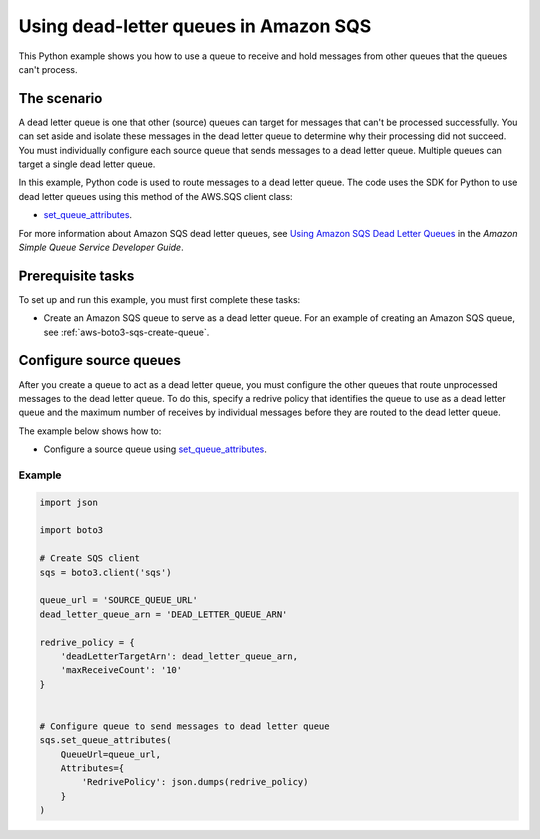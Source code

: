 .. Copyright 2010-2019 Amazon.com, Inc. or its affiliates. All Rights Reserved.

   This work is licensed under a Creative Commons Attribution-NonCommercial-ShareAlike 4.0
   International License (the "License"). You may not use this file except in compliance with the
   License. A copy of the License is located at http://creativecommons.org/licenses/by-nc-sa/4.0/.

   This file is distributed on an "AS IS" BASIS, WITHOUT WARRANTIES OR CONDITIONS OF ANY KIND,
   either express or implied. See the License for the specific language governing permissions and
   limitations under the License.
   
.. _aws-boto3-sqs-dead-letter-queue:   

######################################
Using dead-letter queues in Amazon SQS
######################################

This Python example shows you how to use a queue to receive and hold messages from other queues that 
the queues can't process.

The scenario
============

A dead letter queue is one that other (source) queues can target for messages that can't be processed
successfully. You can set aside and isolate these messages in the dead letter queue to determine why 
their processing did not succeed. You must individually configure each source queue that sends messages 
to a dead letter queue. Multiple queues can target a single dead letter queue.

In this example, Python code is used to route messages to a dead letter queue. The code uses the 
SDK for Python to use dead letter queues using this method of the AWS.SQS client class:

* `set_queue_attributes <https://boto3.amazonaws.com/v1/documentation/api/latest/reference/services/sqs.html#SQS.Client.set_queue_attributes>`_.

For more information about Amazon SQS dead letter queues, see 
`Using Amazon SQS Dead Letter Queues <http://docs.aws.amazon.com/AWSSimpleQueueService/latest/SQSDeveloperGuide/sqs-dead-letter-queues.html>`_ 
in the *Amazon Simple Queue Service Developer Guide*.

Prerequisite tasks
==================

To set up and run this example, you must first complete these tasks:

* Create an Amazon SQS queue to serve as a dead letter queue. For an example 
  of creating an Amazon SQS queue, see :ref:`aws-boto3-sqs-create-queue`.

Configure source queues
=======================

After you create a queue to act as a dead letter queue, you must configure the other queues that route 
unprocessed messages to the dead letter queue. To do this, specify a redrive policy that identifies 
the queue to use as a dead letter queue and the maximum number of receives by individual messages 
before they are routed to the dead letter queue.

The example below shows how to:
 
* Configure a source queue using 
  `set_queue_attributes <https://boto3.amazonaws.com/v1/documentation/api/latest/reference/services/sqs.html#SQS.Client.set_queue_attributes>`_.
 

Example
-------
  
.. code-block:: python
 
    import json

    import boto3

    # Create SQS client
    sqs = boto3.client('sqs')

    queue_url = 'SOURCE_QUEUE_URL'
    dead_letter_queue_arn = 'DEAD_LETTER_QUEUE_ARN'

    redrive_policy = {
        'deadLetterTargetArn': dead_letter_queue_arn,
        'maxReceiveCount': '10'
    }


    # Configure queue to send messages to dead letter queue
    sqs.set_queue_attributes(
        QueueUrl=queue_url,
        Attributes={
            'RedrivePolicy': json.dumps(redrive_policy)
        }
    )
    